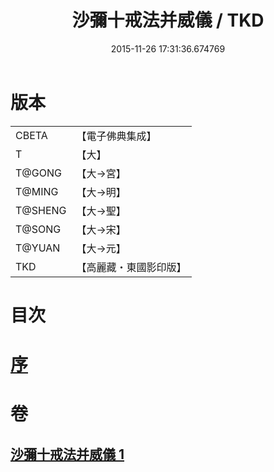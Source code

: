 #+TITLE: 沙彌十戒法并威儀 / TKD
#+DATE: 2015-11-26 17:31:36.674769
* 版本
 |     CBETA|【電子佛典集成】|
 |         T|【大】     |
 |    T@GONG|【大→宮】   |
 |    T@MING|【大→明】   |
 |   T@SHENG|【大→聖】   |
 |    T@SONG|【大→宋】   |
 |    T@YUAN|【大→元】   |
 |       TKD|【高麗藏・東國影印版】|

* 目次
* [[file:KR6k0060_001.txt::001-0926a22][序]]
* 卷
** [[file:KR6k0060_001.txt][沙彌十戒法并威儀 1]]
